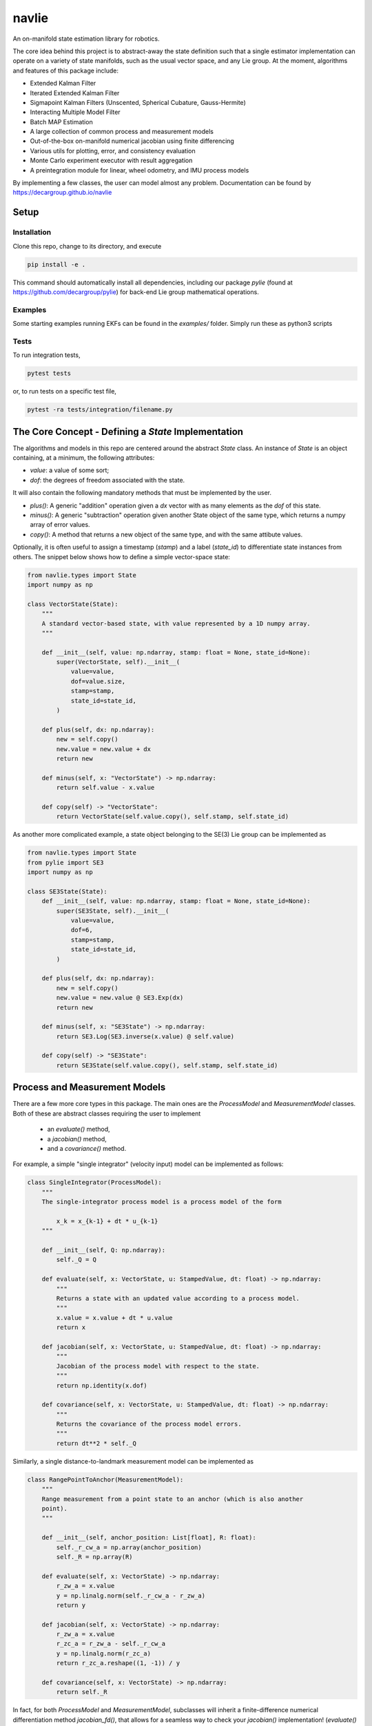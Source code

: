 navlie
=====
.. image:: https://github.com/decargroup/navlie/actions/workflows/test_package.yml/badge.svg
    :target: https://github.com/decargroup/navlie/actions/workflows/test_package.yml
    :alt: Tests
    
An on-manifold state estimation library for robotics.

The core idea behind this project is to abstract-away the state definition such that a single estimator implementation can operate on a variety of state manifolds, such as the usual vector space, and any Lie group. At the moment, algorithms and features of this package include:

- Extended Kalman Filter
- Iterated Extended Kalman Filter
- Sigmapoint Kalman Filters (Unscented, Spherical Cubature, Gauss-Hermite)
- Interacting Multiple Model Filter
- Batch MAP Estimation
- A large collection of common process and measurement models
- Out-of-the-box on-manifold numerical jacobian using finite differencing
- Various utils for plotting, error, and consistency evaluation
- Monte Carlo experiment executor with result aggregation
- A preintegration module for linear, wheel odometry, and IMU process models

By implementing a few classes, the user can model almost any problem. Documentation can be found by https://decargroup.github.io/navlie

Setup
-----

Installation
^^^^^^^^^^^^

Clone this repo, change to its directory, and execute 

.. code-block:: bash

    pip install -e .

This command should automatically install all dependencies, including our package `pylie` (found at https://github.com/decargroup/pylie) for back-end Lie group mathematical operations.

Examples
^^^^^^^^
Some starting examples running EKFs can be found in the `examples/` folder. Simply run these as python3 scripts 

Tests
^^^^^
To run integration tests, 

.. code-block:: bash

    pytest tests

or, to run tests on a specific test file, 

.. code-block:: bash

    pytest -ra tests/integration/filename.py
    
The Core Concept - Defining a `State` Implementation
----------------------------------------------------

The algorithms and models in this repo are centered around the abstract `State` class. An instance of `State` is an object containing, at a minimum, the following attributes:

- `value`: a value of some sort;
- `dof`: the degrees of freedom associated with the state.

It will also contain the following mandatory methods that must be implemented by the user.

- `plus()`:  A generic "addition" operation given a `dx` vector with as many elements as the `dof` of this state.
- `minus()`:  A generic "subtraction" operation given another State object of the same type, which returns a numpy array of error values.
- `copy()`: A method that returns a new object of the same type, and with the same attibute values.

Optionally, it is often useful to assign a timestamp (`stamp`) and a label (`state_id`) to differentiate state instances from others. The snippet below shows how to define a simple vector-space state:  


.. code-block:: python

    from navlie.types import State 
    import numpy as np

    class VectorState(State):
        """
        A standard vector-based state, with value represented by a 1D numpy array.
        """

        def __init__(self, value: np.ndarray, stamp: float = None, state_id=None):
            super(VectorState, self).__init__(
                value=value,
                dof=value.size,
                stamp=stamp,
                state_id=state_id,
            )

        def plus(self, dx: np.ndarray):
            new = self.copy()
            new.value = new.value + dx
            return new

        def minus(self, x: "VectorState") -> np.ndarray:
            return self.value - x.value

        def copy(self) -> "VectorState":
            return VectorState(self.value.copy(), self.stamp, self.state_id)


As another more complicated example, a state object belonging to the SE(3) Lie group can be implemented as 

.. code-block:: python

    from navlie.types import State 
    from pylie import SE3 
    import numpy as np 

    class SE3State(State):
        def __init__(self, value: np.ndarray, stamp: float = None, state_id=None):
            super(SE3State, self).__init__(
                value=value,
                dof=6,
                stamp=stamp,
                state_id=state_id,
            )
        
        def plus(self, dx: np.ndarray):
            new = self.copy()
            new.value = new.value @ SE3.Exp(dx)
            return new

        def minus(self, x: "SE3State") -> np.ndarray:
            return SE3.Log(SE3.inverse(x.value) @ self.value)

        def copy(self) -> "SE3State":
            return SE3State(self.value.copy(), self.stamp, self.state_id)


Process and Measurement Models
------------------------------
.. image:: system_diagram.png
    :alt: System Diagram
.. image:: ./docs/source/system_diagram.png
    :alt: System Diagram

There are a few more core types in this package. The main ones are the `ProcessModel` and `MeasurementModel` classes. Both of these are abstract classes requiring the user to implement

    - an `evaluate()` method, 
    - a `jacobian()` method,
    - and a `covariance()` method.

For example, a simple "single integrator" (velocity input) model can be implemented as follows:

.. code-block:: python

    class SingleIntegrator(ProcessModel):
        """
        The single-integrator process model is a process model of the form

            x_k = x_{k-1} + dt * u_{k-1}
        """

        def __init__(self, Q: np.ndarray):
            self._Q = Q

        def evaluate(self, x: VectorState, u: StampedValue, dt: float) -> np.ndarray:
            """
            Returns a state with an updated value according to a process model.
            """
            x.value = x.value + dt * u.value
            return x

        def jacobian(self, x: VectorState, u: StampedValue, dt: float) -> np.ndarray:
            """
            Jacobian of the process model with respect to the state.
            """
            return np.identity(x.dof)

        def covariance(self, x: VectorState, u: StampedValue, dt: float) -> np.ndarray:
            """
            Returns the covariance of the process model errors.
            """
            return dt**2 * self._Q


Similarly, a single distance-to-landmark measurement model can be implemented as 

.. code-block:: python 

    class RangePointToAnchor(MeasurementModel):
        """
        Range measurement from a point state to an anchor (which is also another
        point).
        """

        def __init__(self, anchor_position: List[float], R: float):
            self._r_cw_a = np.array(anchor_position)
            self._R = np.array(R)

        def evaluate(self, x: VectorState) -> np.ndarray:
            r_zw_a = x.value
            y = np.linalg.norm(self._r_cw_a - r_zw_a)
            return y

        def jacobian(self, x: VectorState) -> np.ndarray:
            r_zw_a = x.value
            r_zc_a = r_zw_a - self._r_cw_a
            y = np.linalg.norm(r_zc_a)
            return r_zc_a.reshape((1, -1)) / y

        def covariance(self, x: VectorState) -> np.ndarray:
            return self._R


In fact, for both `ProcessModel` and `MeasurementModel`, subclasses will inherit a finite-difference numerical differentiation method `jacobian_fd()`, that allows for a seamless way to check your `jacobian()` implementation! (`evaluate()` method must be implemented for this to work, see some of the files in `tests/` for an example of this.)

Built-in Library
----------------
Many state, process, and measurement models are already written and part of the built-in library and, as an example, can be accessed with 

.. code-block:: python 

    from navlie.lib.states import VectorState, SE3State
    from navlie.lib.models import RangePoseToAnchor, Altitude

The following state types are currently part of the lib:

- `VectorState`
- `SO2State`
- `SO3State`
- `SE2State`
- `SE3State`
- `SE23State`
- `IMUState` (contains IMU biases as part of the state)
- `CompositeState` (for holding many sub-states as a single state)

The following process models are currently part of the lib:

- `SingleIntegrator`
- `BodyFrameVelocity`
- `RelativeBodyFrameVelocity`
- `CompositeProcessModel`
- `IMUKinematics`

The following measurement models are currently part of the lib:

- `RangePointToAnchor`
- `RangePoseToAnchor`
- `RangePoseToPose`
- `RangeRelativePose`
- `GlobalPosition`
- `Altitude` 
- `Gravitometer`
- and many more

Finally, this repo has the following state estimation algorithms implemented:

- `ExtendedKalmanFilter`
- `IteratedKalmanFilter`
- `UnscentedKalmanFilter`
- `InteractingModelFilter`
- and more


Contributing
------------
If you wish to make some changes, create a branch, make your changes, and then make a pull request. Here are some conventions that should be followed:

- Code style should follow the PEP8 style guide. https://peps.python.org/pep-0008
- Everything should be type hinted as much as possible. Essentially, in the VS Code dark theme, you should not have any white text anywhere. 

The goal of this project is to write general algorithms that work for any implementation of the abstract `State`, `ProcessModel` and `MeasurementModel`. As such, please give thought to how this could be done to any algorithm you implement.


Contributing to the Documentation
---------------------------------
The documentation is automatically generated from python docstrings using `sphinx`, which can be installed by following these instructions: https://www.sphinx-doc.org/en/master/usage/installation.html.

After sphinx is installed change to the `./docs/` directory and run 

.. code-block:: bash

    make html

and the documentation will be updated (you may need to install some dependencies... sorry. just follow the error prompts and install whats required. TODO).  In terms of actually writing documentation, we use the numpy format, which can be seen in some of the existing docstrings in the code, and can be used as a template. 

Alternatively and prefereably, install the autoDocstring extension for VSCode: https://marketplace.visualstudio.com/items?itemName=njpwerner.autodocstring and change the docstring format in the settings to `numpy`.



